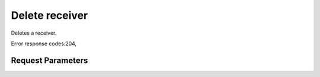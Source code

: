 
Delete receiver
===============

.. rest_method::  DELETE /v1/receivers/{receiver_id}

Deletes a receiver.

Error response codes:204,


Request Parameters
------------------

.. rest_parameters:: parameters.yaml

   - receiver_id: receiver_id







